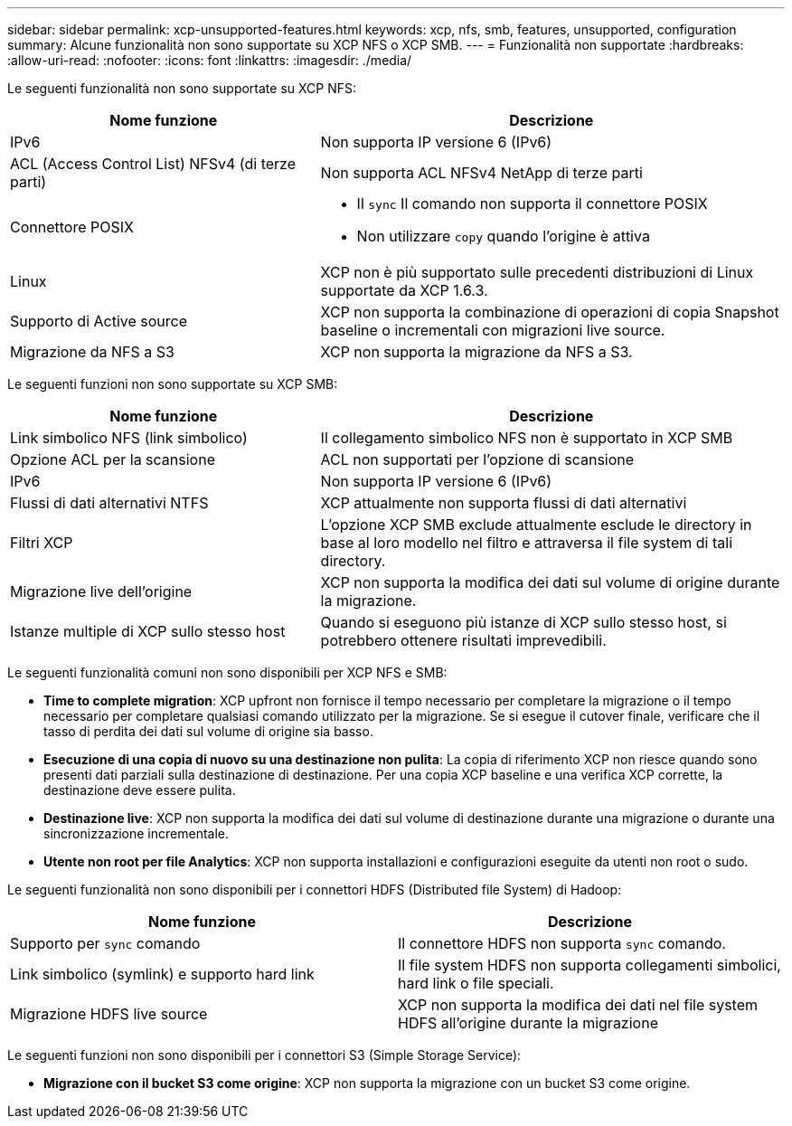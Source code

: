 ---
sidebar: sidebar 
permalink: xcp-unsupported-features.html 
keywords: xcp, nfs, smb, features, unsupported, configuration 
summary: Alcune funzionalità non sono supportate su XCP NFS o XCP SMB. 
---
= Funzionalità non supportate
:hardbreaks:
:allow-uri-read: 
:nofooter: 
:icons: font
:linkattrs: 
:imagesdir: ./media/


[role="lead"]
Le seguenti funzionalità non sono supportate su XCP NFS:

[cols="40,60"]
|===
| Nome funzione | Descrizione 


| IPv6 | Non supporta IP versione 6 (IPv6) 


| ACL (Access Control List) NFSv4 (di terze parti) | Non supporta ACL NFSv4 NetApp di terze parti 


| Connettore POSIX  a| 
* Il `sync` Il comando non supporta il connettore POSIX
* Non utilizzare `copy` quando l'origine è attiva




| Linux | XCP non è più supportato sulle precedenti distribuzioni di Linux supportate da XCP 1.6.3. 


| Supporto di Active source | XCP non supporta la combinazione di operazioni di copia Snapshot baseline o incrementali con migrazioni live source. 


| Migrazione da NFS a S3 | XCP non supporta la migrazione da NFS a S3. 
|===
Le seguenti funzioni non sono supportate su XCP SMB:

[cols="40,60"]
|===
| Nome funzione | Descrizione 


| Link simbolico NFS (link simbolico) | Il collegamento simbolico NFS non è supportato in XCP SMB 


| Opzione ACL per la scansione | ACL non supportati per l'opzione di scansione 


| IPv6 | Non supporta IP versione 6 (IPv6) 


| Flussi di dati alternativi NTFS | XCP attualmente non supporta flussi di dati alternativi 


| Filtri XCP | L'opzione XCP SMB exclude attualmente esclude le directory in base al loro modello nel filtro e attraversa il file system di tali directory. 


| Migrazione live dell'origine | XCP non supporta la modifica dei dati sul volume di origine durante la migrazione. 


| Istanze multiple di XCP sullo stesso host | Quando si eseguono più istanze di XCP sullo stesso host, si potrebbero ottenere risultati imprevedibili. 
|===
Le seguenti funzionalità comuni non sono disponibili per XCP NFS e SMB:

* *Time to complete migration*: XCP upfront non fornisce il tempo necessario per completare la migrazione o il tempo necessario per completare qualsiasi comando utilizzato per la migrazione. Se si esegue il cutover finale, verificare che il tasso di perdita dei dati sul volume di origine sia basso.
* *Esecuzione di una copia di nuovo su una destinazione non pulita*: La copia di riferimento XCP non riesce quando sono presenti dati parziali sulla destinazione di destinazione. Per una copia XCP baseline e una verifica XCP corrette, la destinazione deve essere pulita.
* *Destinazione live*: XCP non supporta la modifica dei dati sul volume di destinazione durante una migrazione o durante una sincronizzazione incrementale.
* *Utente non root per file Analytics*: XCP non supporta installazioni e configurazioni eseguite da utenti non root o sudo.


Le seguenti funzionalità non sono disponibili per i connettori HDFS (Distributed file System) di Hadoop:

[cols="2*"]
|===
| Nome funzione | Descrizione 


| Supporto per `sync` comando | Il connettore HDFS non supporta `sync` comando. 


| Link simbolico (symlink) e supporto hard link | Il file system HDFS non supporta collegamenti simbolici, hard link o file speciali. 


| Migrazione HDFS live source | XCP non supporta la modifica dei dati nel file system HDFS all'origine durante la migrazione 
|===
Le seguenti funzioni non sono disponibili per i connettori S3 (Simple Storage Service):

* *Migrazione con il bucket S3 come origine*: XCP non supporta la migrazione con un bucket S3 come origine.

